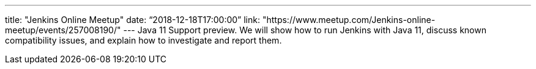 ---
title: "Jenkins Online Meetup"
date: “2018-12-18T17:00:00”
link: "https://www.meetup.com/Jenkins-online-meetup/events/257008190/"
---
Java 11 Support preview.
We will show how to run Jenkins with Java 11, discuss known compatibility issues, and explain how to investigate and report them.
